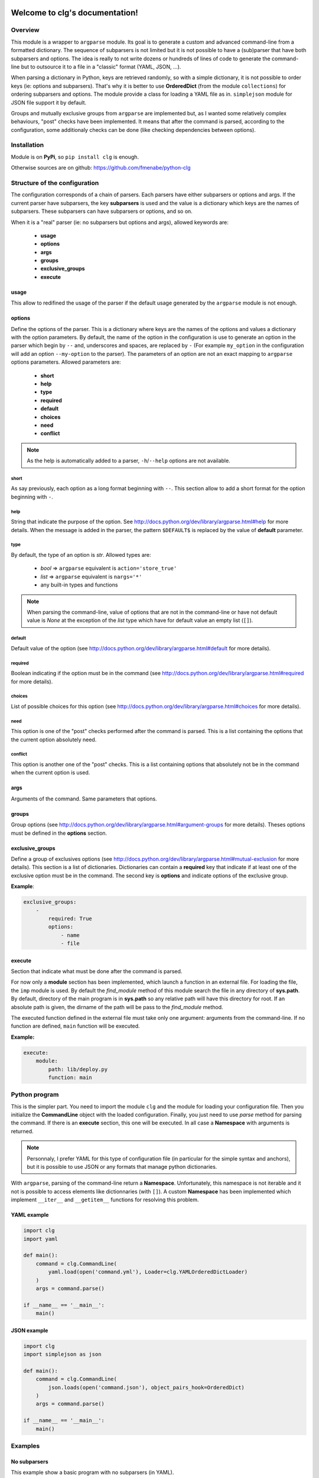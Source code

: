 .. clg documentation master file, created by
   sphinx-quickstart2 on Thu Jul 11 14:29:59 2013.
   You can adapt this file completely to your liking, but it should at least
   contain the root `toctree` directive.

Welcome to clg's documentation!
===============================

Overview
--------
This module is a wrapper to ``argparse`` module. Its goal is to generate a
custom and advanced command-line from a formatted dictionary. The sequence of
subparsers is not limited but it is not possible to have a (sub)parser that have
both subparsers and options. The idea is really to not write dozens or hundreds
of lines of code to generate the command-line but to outsource it to a file in a
"classic" format (YAML, JSON, ...).

When parsing a dictionary in Python, keys are retrieved randomly, so with a
simple dictionary, it is not possible to order keys (ie: options and subparsers).
That's why it is better to use **OrderedDict** (from the module ``collections``)
for ordering subparsers and options. The module provide a class for loading a
YAML file as in. ``simplejson`` module for JSON file support it by default.

Groups and mutually exclusive groups from ``argparse`` are implemented but, as
I wanted some relatively complex behaviours, "post" checks have been implemented.
It means that after the command is parsed, according to the configuration, some
additionaly checks can be done (like checking dependencies between options).

Installation
------------

Module is on **PyPi**, so ``pip install clg`` is enough.

Otherwise sources are on github: https://github.com/fmenabe/python-clg

Structure of the configuration
------------------------------

The configuration corresponds of a chain of parsers. Each parsers have either
subparsers or options and args. If the current parser have subparsers, the
key **subparsers** is used and the value is a dictionary which keys are the
names of subparsers. These subparsers can have subparsers or options, and so
on.

When it is a "real" parser (ie: no subparsers but options and args), allowed
keywords are:

    * **usage**
    * **options**
    * **args**
    * **groups**
    * **exclusive_groups**
    * **execute**

usage
^^^^^
This allow to redifined the usage of the parser if the default usage generated
by the ``argparse`` module is not enough.

options
^^^^^^^
Define the options of the parser. This is a dictionary where keys are the names
of the options and values a dictionary with the option parameters. By default,
the name of the option in the configuration is use to generate an option in the
parser which begin by ``--`` and, underscores and spaces, are replaced by ``-``
(For example ``my_option`` in the configuration will add an option
``--my-option`` to the parser). The parameters of an option are not an exact
mapping to ``argparse`` options parameters. Allowed parameters are:

    * **short**
    * **help**
    * **type**
    * **required**
    * **default**
    * **choices**
    * **need**
    * **conflict**

.. note:: As the help is automatically added to a parser, ``-h``/``--help``
   options are not available.

short
"""""
As say previously, each option as a long format beginning with ``--``. This
section allow to add a short format for the option beginning with ``-``.

help
""""
String that indicate the purpose of the option. See
http://docs.python.org/dev/library/argparse.html#help for more details. When the
message is added in the parser, the pattern ``$DEFAULT$`` is replaced by the
value of **default** parameter.

type
""""
By default, the type of an option is *str*. Allowed types are:

    * *bool* => ``argparse`` equivalent is ``action='store_true'``
    * *list* => ``argparse`` equivalent is ``nargs='*'``
    * any built-in types and functions

.. note:: When parsing the command-line, value of options that are not in the
   command-line or have not default value is *None* at the exception of the
   *list* type which have for default value an empty list (``[]``).

default
"""""""
Default value of the option (see
http://docs.python.org/dev/library/argparse.html#default for more details).

required
""""""""
Boolean indicating if the option must be in the command (see
http://docs.python.org/dev/library/argparse.html#required for more details).

choices
"""""""
List of possible choices for this option (see
http://docs.python.org/dev/library/argparse.html#choices for more details).

need
""""
This option is one of the "post" checks performed after the command is parsed.
This is a list containing the options that the current option absolutely need.

conflict
""""""""
This option is another one of the "post" checks. This is a list containing
options that absolutely not be in the command when the current option is used.


args
^^^^
Arguments of the command. Same parameters that options.


groups
^^^^^^
Group options (see
http://docs.python.org/dev/library/argparse.html#argument-groups for more
details). Theses options must be defined in the **options** section.


exclusive_groups
^^^^^^^^^^^^^^^^^
Define a group of exclusives options (see
http://docs.python.org/dev/library/argparse.html#mutual-exclusion for more
details). This section is a list of dictionaries. Dictionaries can contain a
**required** key that indicate if at least one of the exclusive option must be
in the command. The second key is **options** and indicate options of the
exclusive group.

**Example**:

.. code-block:: yaml

    exclusive_groups:
        -
            required: True
            options:
                - name
                - file

execute
^^^^^^^
Section that indicate what must be done after the command is parsed.

For now only a **module** section has been implemented, which launch a function
in an external file. For loading the file, the ``imp`` module is used. By
default the *find_module* method of this module search the file in any directory
of **sys.path**. By default, directory of the main program is in **sys.path** so
any relative path will have this directory for root. If an absolute path is
given, the dirname of the path will be pass to the *find_module* method.

The executed function defined in the external file must take only one argument:
arguments from the command-line. If no function are defined, ``main`` function
will be executed.

**Example:**

.. code-block:: yaml

    execute:
        module:
            path: lib/deploy.py
            function: main

Python program
--------------

This is the simpler part. You need to import the module ``clg`` and the module
for loading your configuration file. Then you initialize the **CommandLine**
object with the loaded configuration. Finally, you just need to use *parse*
method for parsing the command. If there is an **execute** section, this one
will be executed. In all case a **Namespace** with arguments is returned.

.. note:: Personnaly, I prefer YAML for this type of configuration file (in
   particular for the simple syntax and anchors), but it is possible to use
   JSON or any formats that manage python dictionaries.

With ``argparse``, parsing of the command-line return a **Namespace**.
Unfortunately, this namespace is not iterable and it not is possible to access
elements like dictionnaries (with ``[]``). A custom **Namespace** has been
implemented which implement ``__iter__`` and ``__getitem__`` functions for
resolving this problem.


YAML example
^^^^^^^^^^^^
.. code-block:: python

    import clg
    import yaml

    def main():
        command = clg.CommandLine(
            yaml.load(open('command.yml'), Loader=clg.YAMLOrderedDictLoader)
        )
        args = command.parse()

    if __name__ == '__main__':
        main()

JSON example
^^^^^^^^^^^^
.. code-block:: python

    import clg
    import simplejson as json

    def main():
        command = clg.CommandLine(
            json.loads(open('command.json'), object_pairs_hook=OrderedDict)
        )
        args = command.parse()

    if __name__ == '__main__':
        main()


Examples
--------

No subparsers
^^^^^^^^^^^^^
This example show a basic program with no subparsers (in YAML).

YAML file
"""""""""
.. code-block:: yaml

    options:
        foo:
            short: -f
            help: foo help
            required: True
        bar:
            short: -b
            help: bar help
            type: int
            default: 1

Program
"""""""
.. code-block:: python

    import clg
    import yaml
    from pprint import pprint

    command = clg.CommandLine(
        yaml.load(open('command.yml'), Loader=clg.YAMLOrderedDictLoader)
    )
    command.parse()
    args = command.args
    pprint(vars(args))
    print args.foo, args['bar']

    # Parse arguments.
    for (arg, value) in sorted(args):
        print arg, value

Tests
"""""
.. code-block:: bash

    # python prog.py --help
    usage: prog.py [-h] -f FOO [-b BAR]

    optional arguments:
      -h, --help         show this help message and exit
      -f FOO, --foo FOO  foo help
      -b BAR, --bar BAR  bar help

    # python prog.py
    usage: prog.py [-h] -f FOO [-b BAR]
    prog.py: error: argument -f/--foo is required

    # python prog.py -f test
    {'bar': 1, 'foo': 'test'}
    test 1
    foo test
    bar 1

    # python prog.py -f test --bar 2
    {'bar': 2, 'foo': 'test'}
    test 2
    foo test
    bar 2


Example with subparsers
^^^^^^^^^^^^^^^^^^^^^^^

This example show a configuration with multiple parsers in YAML. This is really
an example for showing what can be done with subparsers but with no other
interest.

YAML file
"""""""""
.. code-block:: yaml

    subparsers:
        parser1:
            subparsers:
                parser11:
                    options:
                        option111:
                            type: int
                            help: >
                                Help of the first option of the first subparser
                                of the fist parser.
                        option112:
                            type: list
                            help: >
                                Help of second option of the fist subparser of
                                the first parser.
                parser12:
                    options:
                        option121:
                            type:bool
                            help: >
                                Help of the first option of the second subparser
                                of the fist parser.
                        option122:
                            type: bool
                            default: True
                            help: >
                                Help of the second option of the second subparser
                                of the fist parser.

        parser2:
            options:
                option21:
                    help: Help of the first option of the second parser.
                option22:
                    help: Help of the second option of the second parser.

Program
"""""""
.. code-block:: python

    import clg
    import yaml
    from pprint import pprint

    command = clg.CommandLine(
        yaml.load(open('command.yml'), Loader=clg.YAMLOrderedDictLoader)
    )
    args = command.parse()
    pprint(vars(args))

Tests
"""""
.. code-block:: bash

    # python prog.py
    usage: prog.py [-h] {parser1,parser2} ...
    prog.py: error: too few arguments

    # python prog.py parser1
    usage: prog.py parser1 [-h] {parser11,parser12} ...
    prog.py parser1: error: too few arguments

    # python prog.py parser1 parser11
    {'command0': 'parser1',
     'command1': 'parser11',
     'option111': None,
     'option112': []}

    # python prog.py parser1 parser11 --help
    usage: prog.py parser1 parser11 [-h] [--option111 OPTION111]
                                    [--option112 [OPTION112 [OPTION112 ...]]]

    optional arguments:
      -h, --help            show this help message and exit
      --option111 OPTION111
                            Help of the first option of the first subparser of the
                            fist parser.
      --option112 [OPTION112 [OPTION112 ...]]
                            Help of second option of the fist subparser of the
                            first parser.

    # python prog.py parser1 parser11 --option111 test
    usage: prog.py parser1 parser11 [-h] [--option111 OPTION111]
                                    [--option112 [OPTION112 [OPTION112 ...]]]
    prog.py parser1 parser11: error: argument --option111: invalid int value: 'test'

    # python prog.py parser1 parser11 --option112 foo bar
    {'command0': 'parser1',
     'command1': 'parser11',
     'option111': None,
     'option112': ['foo', 'bar']}

    # python prog.py parser1 parser12 --help
    usage: prog.py parser1 parser12 [-h] [--option121] [--option122]

    optional arguments:
      -h, --help   show this help message and exit
      --option121  Help of the first option of the second subparser of the fist
                   parser.
      --option122  Help of the second option of the second subparser of the fist
                   parser.

    # python prog.py parser1 parser12
    {'command0': 'parser1',
     'command1': 'parser12',
     'option121': False,
     'option122': False}

    # python prog.py parser1 parser12 --option122
    {'command0': 'parser1',
     'command1': 'parser12',
     'option121': False,
     'option122': True}

    # python prog.py parser2
    {'command0': 'parser2', 'option21': None, 'option22': None}

    # python prog.py parser2 --option21 foo --option22 bar
    {'command0': 'parser2', 'option21': 'foo', 'option22': 'bar'}

Real-life example
^^^^^^^^^^^^^^^^^

This example is a program I made for managing KVM guests. Actually, there is
only two commands for deploying and migrating guests. For each of theses
commands, it is possible to deploy/migrate one guest or to use a YAML file which
allow to deploy/migrate multiple guests successively. For example, for deploying
a new guest, we need the name of the guest (``--name``), the hypervisor on
which it will be deploy (``--dst-host``), the model on which it is based
(``--model``) and the network configuration (``--interfaces``). In per guest
deployment, all theses parameters must be in the command-line. When using a YAML
file (``--file``), the name and the network configuration must absolutely be
defined in the deployment file. Others parameters will be retrieved from the
command-line if they are not defined in the file.

To summarize, ``--name`` and ``--file`` options can't be used at the same time.
If ``--name`` is used, ``--dst-host``, ``--model``, ``--interfaces`` options
must be in the command-line. If ``--file`` is used, ``--interfaces`` option must
no be in the command-line but ``--dst-host`` and ``--model`` options may be in
the command. There also are many options which are rarely used because they are
optionals or have default values.

Each command use an external module for implemented the logic. A *main*
function, taking the command-line Namespace as argument, has been implemented.
For the example, theses functions will only print the command-line arguments.

YAML file
"""""""""
:download:`Get the file <kvm.yml>`

Program
"""""""
*vm.py*:

.. code-block:: python

    import clg
    import yaml
    from pprint import pprint

    command = clg.CommandLine(
        yaml.load(open('command.yml'), Loader=clg.YAMLOrderedDictLoader)
    )
    command.parse()

*lib/deploy.py*

.. code-block:: python

    from pprint import pprint
    def main(args):
        print "'main' function on 'deploy' module"
        pprint(vars(args))

*lib/migrate.py*

.. code-block:: python

    from pprint import pprint
    def main(args):
        print "'main' function on 'migrate' module"
        pprint(vars(args))

Tests
"""""
.. code-block:: bash

    # python prog.py
    usage: prog.py [-h] {deploy,migrate} ...
    prog.py: error: too few arguments

    # python vm.py deploy --help
    usage: vm.py deploy
             {
                 -n NAME -d DEST -t MODEL
                 -i IP,NETMASK,GATEWAY,VLAN [IP2,NETMASK2,VLAN2 ...]
             } | { -f YAML_FILE [-d DEST] [-t model] }
             [-c CORES] [-m MEMORY] [--resize SIZE] [--format FORMAT]
             [--disks SUFFIX1,SIZE1 [SUFFIX2,SIZE2 ...]]
             [--force] [--no_check] [--nbd DEV] [--no-autostart]
             [--vgroot VGROOT] [--lvroot LVROOT]
             [--src-host HOST] [--src-conf PATH] [--src-disks PATH]
             [--dst-conf PATH] [--dst-disks PATH]

    optional arguments:
      -h, --help            show this help message and exit
      -n NAME, --name NAME  Name of the VM to deploy.
      -f FILE, --file FILE  YAML File for deploying many hosts. Required
                            parameters on the file are the name and the network
                            configuration. The others parameters are retrieving
                            from the command line (or default values). However,
                            destination and model have no defaults values and must
                            be defined somewhere!
      -d DST_HOST, --dst-host DST_HOST
                            Host on which deploy the new VM.
      -i [INTERFACES [INTERFACES ...]], --interfaces [INTERFACES [INTERFACES ...]]
                            Network interfaces separated by spaces. Parameters of
                            each interfaces are separated by commas. The first
                            interface has four parameters: IP address, netmask,
                            gateway and VLAN. The others interfaces have the same
                            parameters except the gateway.
      -t {redhat5.8,redhat6.3,centos5,ubuntu-lucid,ubuntu-natty,ubuntu-oneiric,ubuntu-precise,w2003,w2008-r2}, --model {redhat5.8,redhat6.3,centos5,ubuntu-lucid,ubuntu-natty,ubuntu-oneiric,ubuntu-precise,w2003,w2008-r2}
                            Model on which the new VM is based.
      -c CORES, --cores CORES
                            Number of cores assigned to the VM (default: 2).
      -m MEMORY, --memory MEMORY
                            Memory (in Gb) assigned to the VM (default: 1).
      --format {raw,qcow2}  Format of the image(s). If format is different from
                            'qcow2', the image is converting to the specified
                            format (this could be a little long!).
      --resize RESIZE       Resize (in fact, only increase) the main disk image
                            and, for linux system, allocate the new size on the
                            root LVM Volume Group. This option only work on KVM
                            host which have a version of qemu superior to 0.??!
      --disks [DISKS [DISKS ...]]
                            Add new disk(s). Parameters are a suffix and the size.
                            Filename of the created image is NAME-SUFFIX.FORMAT
                            (ex: mavm-datas.qcow2).
      --force               If a virtual machine already exists on destination
                            host, configuration and disk images are automaticaly
                            backuped then overwrited!
      --no-check            Ignore checking of resources (Use with cautions!).
      --no-autostart        Don't set autostart of the VM.
      --nbd NBD             NBD device to use (default: '/dev/nbd0').
      --vgroot VGROOT       Name of the LVM root Volume Group (default: 'sys').
      --lvroot LVROOT       Name of the LVM root Logical Volume (default: 'root')
      --src-host SRC_HOST   Host on which models are stored (default: 'bes1')
      --src-conf SRC_CONF   Path of configurations files on the source host
                            (default: '/vm/conf').
      --src-disks SRC_DISKS
                            Path of images files on the source host (default:
                            '/vm/disk').
      --dst-conf DST_CONF   Path of configurations files on the destination host
                            (default: '/vm/conf').
      --dst-disks DST_DISKS
                            Path of disks files on the destination host (default:
                            '/vm/disk')

    # python vm.py deploy
    usage: vm.py deploy
             {
                 -n NAME -d DEST -t MODEL
                 -i IP,NETMASK,GATEWAY,VLAN [IP2,NETMASK2,VLAN2 ...]
             } | { -f YAML_FILE [-d DEST] [-t model] }
             [-c CORES] [-m MEMORY] [--resize SIZE] [--format FORMAT]
             [--disks SUFFIX1,SIZE1 [SUFFIX2,SIZE2 ...]]
             [--force] [--no_check] [--nbd DEV] [--no-autostart]
             [--vgroot VGROOT] [--lvroot LVROOT]
             [--src-host HOST] [--src-conf PATH] [--src-disks PATH]
             [--dst-conf PATH] [--dst-disks PATH]
    vm.py deploy: error: one of the arguments -n/--name -f/--file is required

    # python vm.py deploy -n guest1
    usage: vm.py deploy
             {
                 -n NAME -d DEST -t MODEL
                 -i IP,NETMASK,GATEWAY,VLAN [IP2,NETMASK2,VLAN2 ...]
             } | { -f YAML_FILE [-d DEST] [-t model] }
             [-c CORES] [-m MEMORY] [--resize SIZE] [--format FORMAT]
             [--disks SUFFIX1,SIZE1 [SUFFIX2,SIZE2 ...]]
             [--force] [--no_check] [--nbd DEV] [--no-autostart]
             [--vgroot VGROOT] [--lvroot LVROOT]
             [--src-host HOST] [--src-conf PATH] [--src-disks PATH]
             [--dst-conf PATH] [--dst-disks PATH]
    vm.py deploy: error: argument --n/--name: need --d/--dst-host argument

    # python vm.py deploy -n guest1 -d hypervisor1 -i 192.168.122.1,255.255.255.0,192.168.122.1,500 -t test
    usage: vm.py deploy
             {
                 -n NAME -d DEST -t MODEL
                 -i IP,NETMASK,GATEWAY,VLAN [IP2,NETMASK2,VLAN2 ...]
             } | { -f YAML_FILE [-d DEST] [-t model] }
             [-c CORES] [-m MEMORY] [--resize SIZE] [--format FORMAT]
             [--disks SUFFIX1,SIZE1 [SUFFIX2,SIZE2 ...]]
             [--force] [--no_check] [--nbd DEV] [--no-autostart]
             [--vgroot VGROOT] [--lvroot LVROOT]
             [--src-host HOST] [--src-conf PATH] [--src-disks PATH]
             [--dst-conf PATH] [--dst-disks PATH]
    vm.py deploy: error: argument -t/--model: invalid choice: 'test' (choose from 'redhat5.8', 'redhat6.3', 'centos5', 'ubuntu-lucid', 'ubuntu-natty', 'ubuntu-oneiric', 'ubuntu-precise', 'w2003', 'w2008-r2')

    # python vm.py deploy -n guest1 -d hypervisor1 -i 192.168.122.2,255.255.255.0,192.168.122.1,500 -t ubuntu-precise -c 4 -m 4
    'main' function on 'deploy' module
    {'command0': 'deploy',
     'cores': 4,
     'disks': [],
     'dst_conf': '/vm/conf',
     'dst_disks': '/vm/disk',
     'dst_host': 'hypervisor1',
     'file': None,
     'force': False,
     'format': 'qcow2',
     'interfaces': ['192.168.122.1,255.255.255.0,192.168.122.1,500'],
     'lvroot': 'root',
     'memory': 4,
     'model': 'ubuntu-precise',
     'name': 'guest1',
     'nbd': '/dev/nbd0',
     'no_autostart': True,
     'no_check': False,
     'resize': None,
     'src_conf': '/vm/conf',
     'src_disks': '/vm/disk',
     'src_host': 'bes1',
     'vgroot': 'sys'}

    # python vm.py deploy -f test.yml -n guest1
    usage: vm.py deploy
             {
                 -n NAME -d DEST -t MODEL
                 -i IP,NETMASK,GATEWAY,VLAN [IP2,NETMASK2,VLAN2 ...]
             } | { -f YAML_FILE [-d DEST] [-t model] }
             [-c CORES] [-m MEMORY] [--resize SIZE] [--format FORMAT]
             [--disks SUFFIX1,SIZE1 [SUFFIX2,SIZE2 ...]]
             [--force] [--no_check] [--nbd DEV] [--no-autostart]
             [--vgroot VGROOT] [--lvroot LVROOT]
             [--src-host HOST] [--src-conf PATH] [--src-disks PATH]
             [--dst-conf PATH] [--dst-disks PATH]
    vm.py deploy: error: argument -n/--name: not allowed with argument -f/--file

    # python vm.py deploy -f test.yml -i 192.168.122.2,255.255.255.0,192.168.122.1,500
    usage: vm.py deploy
             {
                 -n NAME -d DEST -t MODEL
                 -i IP,NETMASK,GATEWAY,VLAN [IP2,NETMASK2,VLAN2 ...]
             } | { -f YAML_FILE [-d DEST] [-t model] }
             [-c CORES] [-m MEMORY] [--resize SIZE] [--format FORMAT]
             [--disks SUFFIX1,SIZE1 [SUFFIX2,SIZE2 ...]]
             [--force] [--no_check] [--nbd DEV] [--no-autostart]
             [--vgroot VGROOT] [--lvroot LVROOT]
             [--src-host HOST] [--src-conf PATH] [--src-disks PATH]
             [--dst-conf PATH] [--dst-disks PATH]
    vm.py deploy: error: argument --f/--file: conflict with --i/--interfaces argument

    # python vm.py deploy -f test.yml -d hypervisor1
    'main' function on 'deploy' module
    {'command0': 'deploy',
     'cores': 2,
     'disks': [],
     'dst_conf': '/vm/conf',
     'dst_disks': '/vm/disk',
     'dst_host': 'hypervisor1',
     'file': 'test.yml',
     'force': False,
     'format': 'qcow2',
     'interfaces': None,
     'lvroot': 'root',
     'memory': 1,
     'model': None,
     'name': None,
     'nbd': '/dev/nbd0',
     'no_autostart': True,
     'no_check': False,
     'resize': None,
     'src_conf': '/vm/conf',
     'src_disks': '/vm/disk',
     'src_host': 'bes1',
     'vgroot': 'sys'}

Indices and tables
==================

* :ref:`genindex`
* :ref:`modindex`
* :ref:`search`

